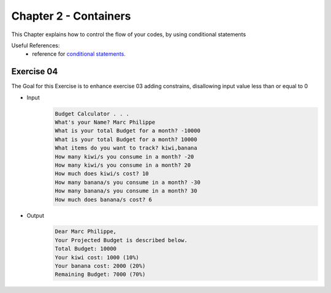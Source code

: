 Chapter 2 - Containers
=======================
This Chapter explains how to control the flow of your codes, by using conditional statements

Useful References:
    - reference for `conditional statements.`_

.. _`conditional statements.`: https://realpython.com/python-conditional-statements/

Exercise 04
-----------
The Goal for this Exercise is to enhance exercise 03 adding constrains, disallowing input value less than or equal to 0

- Input
    .. code-block:: shell

        Budget Calculator . . .
        What's your Name? Marc Philippe
        What is your total Budget for a month? -10000
        What is your total Budget for a month? 10000
        What items do you want to track? kiwi,banana
        How many kiwi/s you consume in a month? -20
        How many kiwi/s you consume in a month? 20
        How much does kiwi/s cost? 10
        How many banana/s you consume in a month? -30
        How many banana/s you consume in a month? 30
        How much does banana/s cost? 6

- Output
    .. code-block:: shell

        Dear Marc Philippe,
        Your Projected Budget is described below.
        Total Budget: 10000
        Your kiwi cost: 1000 (10%)
        Your banana cost: 2000 (20%)
        Remaining Budget: 7000 (70%)
